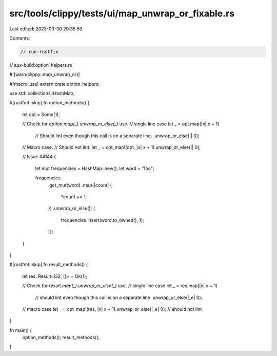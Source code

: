 src/tools/clippy/tests/ui/map_unwrap_or_fixable.rs
==================================================

Last edited: 2023-03-30 20:35:59

Contents:

.. code-block:: rs

    // run-rustfix
// aux-build:option_helpers.rs

#![warn(clippy::map_unwrap_or)]

#[macro_use]
extern crate option_helpers;

use std::collections::HashMap;

#[rustfmt::skip]
fn option_methods() {
    let opt = Some(1);

    // Check for `option.map(_).unwrap_or_else(_)` use.
    // single line case
    let _ = opt.map(|x| x + 1)
        // Should lint even though this call is on a separate line.
        .unwrap_or_else(|| 0);

    // Macro case.
    // Should not lint.
    let _ = opt_map!(opt, |x| x + 1).unwrap_or_else(|| 0);

    // Issue #4144
    {
        let mut frequencies = HashMap::new();
        let word = "foo";

        frequencies
            .get_mut(word)
            .map(|count| {
                *count += 1;
            })
            .unwrap_or_else(|| {
                frequencies.insert(word.to_owned(), 1);
            });
    }
}

#[rustfmt::skip]
fn result_methods() {
    let res: Result<i32, ()> = Ok(1);

    // Check for `result.map(_).unwrap_or_else(_)` use.
    // single line case
    let _ = res.map(|x| x + 1)
        // should lint even though this call is on a separate line
        .unwrap_or_else(|_e| 0);

    // macro case
    let _ = opt_map!(res, |x| x + 1).unwrap_or_else(|_e| 0); // should not lint
}

fn main() {
    option_methods();
    result_methods();
}



